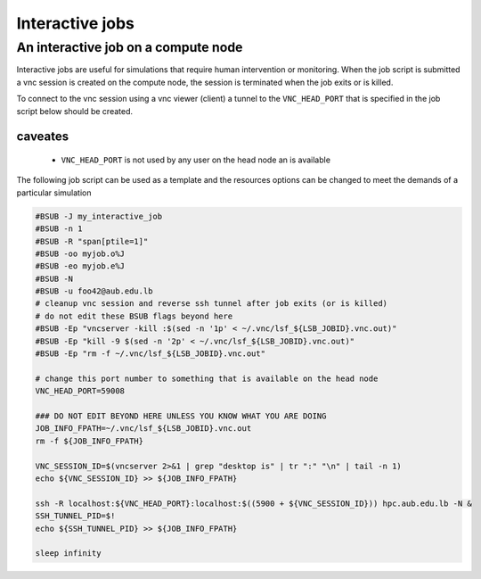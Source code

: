 Interactive jobs
----------------

An interactive job on a compute node
++++++++++++++++++++++++++++++++++++

Interactive jobs are useful for simulations that require human intervention
or monitoring. When the job script is submitted a vnc session is created on
the compute node, the session is terminated when the job exits or is killed.

To connect to the vnc session using a vnc viewer (client) a tunnel to the
``VNC_HEAD_PORT`` that is specified in the job script below should be created.

.. figure:: imgs/interactive_work_on_compute_nodes.png
   :scale: 100 %
   :alt:

caveates
^^^^^^^^

  - ``VNC_HEAD_PORT`` is not used by any user on the head node an is available

The following job script can be used as a template and the resources options
can be changed to meet the demands of a particular simulation

.. code-block:: bash

    #BSUB -J my_interactive_job
    #BSUB -n 1
    #BSUB -R "span[ptile=1]"
    #BSUB -oo myjob.o%J
    #BSUB -eo myjob.e%J
    #BSUB -N
    #BSUB -u foo42@aub.edu.lb
    # cleanup vnc session and reverse ssh tunnel after job exits (or is killed)
    # do not edit these BSUB flags beyond here
    #BSUB -Ep "vncserver -kill :$(sed -n '1p' < ~/.vnc/lsf_${LSB_JOBID}.vnc.out)"
    #BSUB -Ep "kill -9 $(sed -n '2p' < ~/.vnc/lsf_${LSB_JOBID}.vnc.out)"
    #BSUB -Ep "rm -f ~/.vnc/lsf_${LSB_JOBID}.vnc.out"

    # change this port number to something that is available on the head node
    VNC_HEAD_PORT=59008

    ### DO NOT EDIT BEYOND HERE UNLESS YOU KNOW WHAT YOU ARE DOING
    JOB_INFO_FPATH=~/.vnc/lsf_${LSB_JOBID}.vnc.out
    rm -f ${JOB_INFO_FPATH}

    VNC_SESSION_ID=$(vncserver 2>&1 | grep "desktop is" | tr ":" "\n" | tail -n 1)
    echo ${VNC_SESSION_ID} >> ${JOB_INFO_FPATH}

    ssh -R localhost:${VNC_HEAD_PORT}:localhost:$((5900 + ${VNC_SESSION_ID})) hpc.aub.edu.lb -N &
    SSH_TUNNEL_PID=$!
    echo ${SSH_TUNNEL_PID} >> ${JOB_INFO_FPATH}

    sleep infinity
